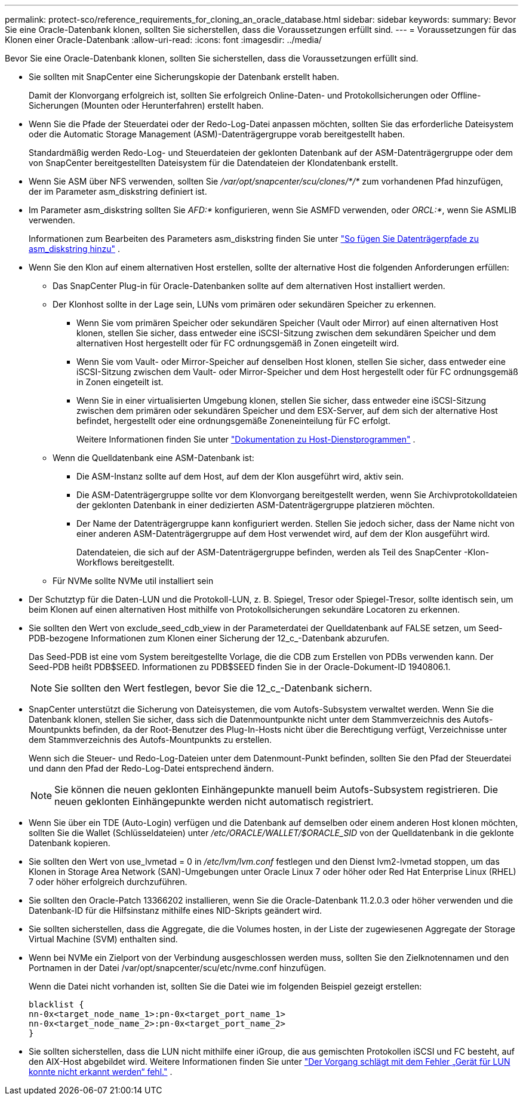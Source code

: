 ---
permalink: protect-sco/reference_requirements_for_cloning_an_oracle_database.html 
sidebar: sidebar 
keywords:  
summary: Bevor Sie eine Oracle-Datenbank klonen, sollten Sie sicherstellen, dass die Voraussetzungen erfüllt sind. 
---
= Voraussetzungen für das Klonen einer Oracle-Datenbank
:allow-uri-read: 
:icons: font
:imagesdir: ../media/


[role="lead"]
Bevor Sie eine Oracle-Datenbank klonen, sollten Sie sicherstellen, dass die Voraussetzungen erfüllt sind.

* Sie sollten mit SnapCenter eine Sicherungskopie der Datenbank erstellt haben.
+
Damit der Klonvorgang erfolgreich ist, sollten Sie erfolgreich Online-Daten- und Protokollsicherungen oder Offline-Sicherungen (Mounten oder Herunterfahren) erstellt haben.

* Wenn Sie die Pfade der Steuerdatei oder der Redo-Log-Datei anpassen möchten, sollten Sie das erforderliche Dateisystem oder die Automatic Storage Management (ASM)-Datenträgergruppe vorab bereitgestellt haben.
+
Standardmäßig werden Redo-Log- und Steuerdateien der geklonten Datenbank auf der ASM-Datenträgergruppe oder dem von SnapCenter bereitgestellten Dateisystem für die Datendateien der Klondatenbank erstellt.

* Wenn Sie ASM über NFS verwenden, sollten Sie _/var/opt/snapcenter/scu/clones/*/*_ zum vorhandenen Pfad hinzufügen, der im Parameter asm_diskstring definiert ist.
* Im Parameter asm_diskstring sollten Sie _AFD:*_ konfigurieren, wenn Sie ASMFD verwenden, oder _ORCL:*_, wenn Sie ASMLIB verwenden.
+
Informationen zum Bearbeiten des Parameters asm_diskstring finden Sie unter https://kb.netapp.com/Advice_and_Troubleshooting/Data_Protection_and_Security/SnapCenter/Disk_paths_are_not_added_to_the_asm_diskstring_database_parameter["So fügen Sie Datenträgerpfade zu asm_diskstring hinzu"^] .

* Wenn Sie den Klon auf einem alternativen Host erstellen, sollte der alternative Host die folgenden Anforderungen erfüllen:
+
** Das SnapCenter Plug-in für Oracle-Datenbanken sollte auf dem alternativen Host installiert werden.
** Der Klonhost sollte in der Lage sein, LUNs vom primären oder sekundären Speicher zu erkennen.
+
*** Wenn Sie vom primären Speicher oder sekundären Speicher (Vault oder Mirror) auf einen alternativen Host klonen, stellen Sie sicher, dass entweder eine iSCSI-Sitzung zwischen dem sekundären Speicher und dem alternativen Host hergestellt oder für FC ordnungsgemäß in Zonen eingeteilt wird.
*** Wenn Sie vom Vault- oder Mirror-Speicher auf denselben Host klonen, stellen Sie sicher, dass entweder eine iSCSI-Sitzung zwischen dem Vault- oder Mirror-Speicher und dem Host hergestellt oder für FC ordnungsgemäß in Zonen eingeteilt ist.
*** Wenn Sie in einer virtualisierten Umgebung klonen, stellen Sie sicher, dass entweder eine iSCSI-Sitzung zwischen dem primären oder sekundären Speicher und dem ESX-Server, auf dem sich der alternative Host befindet, hergestellt oder eine ordnungsgemäße Zoneneinteilung für FC erfolgt.
+
Weitere Informationen finden Sie unter https://docs.netapp.com/us-en/ontap-sanhost/["Dokumentation zu Host-Dienstprogrammen"] .



** Wenn die Quelldatenbank eine ASM-Datenbank ist:
+
*** Die ASM-Instanz sollte auf dem Host, auf dem der Klon ausgeführt wird, aktiv sein.
*** Die ASM-Datenträgergruppe sollte vor dem Klonvorgang bereitgestellt werden, wenn Sie Archivprotokolldateien der geklonten Datenbank in einer dedizierten ASM-Datenträgergruppe platzieren möchten.
*** Der Name der Datenträgergruppe kann konfiguriert werden. Stellen Sie jedoch sicher, dass der Name nicht von einer anderen ASM-Datenträgergruppe auf dem Host verwendet wird, auf dem der Klon ausgeführt wird.
+
Datendateien, die sich auf der ASM-Datenträgergruppe befinden, werden als Teil des SnapCenter -Klon-Workflows bereitgestellt.



** Für NVMe sollte NVMe util installiert sein


* Der Schutztyp für die Daten-LUN und die Protokoll-LUN, z. B. Spiegel, Tresor oder Spiegel-Tresor, sollte identisch sein, um beim Klonen auf einen alternativen Host mithilfe von Protokollsicherungen sekundäre Locatoren zu erkennen.
* Sie sollten den Wert von exclude_seed_cdb_view in der Parameterdatei der Quelldatenbank auf FALSE setzen, um Seed-PDB-bezogene Informationen zum Klonen einer Sicherung der 12_c_-Datenbank abzurufen.
+
Das Seed-PDB ist eine vom System bereitgestellte Vorlage, die die CDB zum Erstellen von PDBs verwenden kann.  Der Seed-PDB heißt PDB$SEED.  Informationen zu PDB$SEED finden Sie in der Oracle-Dokument-ID 1940806.1.

+

NOTE: Sie sollten den Wert festlegen, bevor Sie die 12_c_-Datenbank sichern.

* SnapCenter unterstützt die Sicherung von Dateisystemen, die vom Autofs-Subsystem verwaltet werden.  Wenn Sie die Datenbank klonen, stellen Sie sicher, dass sich die Datenmountpunkte nicht unter dem Stammverzeichnis des Autofs-Mountpunkts befinden, da der Root-Benutzer des Plug-In-Hosts nicht über die Berechtigung verfügt, Verzeichnisse unter dem Stammverzeichnis des Autofs-Mountpunkts zu erstellen.
+
Wenn sich die Steuer- und Redo-Log-Dateien unter dem Datenmount-Punkt befinden, sollten Sie den Pfad der Steuerdatei und dann den Pfad der Redo-Log-Datei entsprechend ändern.

+

NOTE: Sie können die neuen geklonten Einhängepunkte manuell beim Autofs-Subsystem registrieren.  Die neuen geklonten Einhängepunkte werden nicht automatisch registriert.

* Wenn Sie über ein TDE (Auto-Login) verfügen und die Datenbank auf demselben oder einem anderen Host klonen möchten, sollten Sie die Wallet (Schlüsseldateien) unter _/etc/ORACLE/WALLET/$ORACLE_SID_ von der Quelldatenbank in die geklonte Datenbank kopieren.
* Sie sollten den Wert von use_lvmetad = 0 in _/etc/lvm/lvm.conf_ festlegen und den Dienst lvm2-lvmetad stoppen, um das Klonen in Storage Area Network (SAN)-Umgebungen unter Oracle Linux 7 oder höher oder Red Hat Enterprise Linux (RHEL) 7 oder höher erfolgreich durchzuführen.
* Sie sollten den Oracle-Patch 13366202 installieren, wenn Sie die Oracle-Datenbank 11.2.0.3 oder höher verwenden und die Datenbank-ID für die Hilfsinstanz mithilfe eines NID-Skripts geändert wird.
* Sie sollten sicherstellen, dass die Aggregate, die die Volumes hosten, in der Liste der zugewiesenen Aggregate der Storage Virtual Machine (SVM) enthalten sind.
* Wenn bei NVMe ein Zielport von der Verbindung ausgeschlossen werden muss, sollten Sie den Zielknotennamen und den Portnamen in der Datei /var/opt/snapcenter/scu/etc/nvme.conf hinzufügen.
+
Wenn die Datei nicht vorhanden ist, sollten Sie die Datei wie im folgenden Beispiel gezeigt erstellen:

+
....
blacklist {
nn-0x<target_node_name_1>:pn-0x<target_port_name_1>
nn-0x<target_node_name_2>:pn-0x<target_port_name_2>
}
....
* Sie sollten sicherstellen, dass die LUN nicht mithilfe einer iGroup, die aus gemischten Protokollen iSCSI und FC besteht, auf den AIX-Host abgebildet wird. Weitere Informationen finden Sie unter  https://kb.netapp.com/mgmt/SnapCenter/SnapCenter_Plug-in_for_Oracle_operations_fail_with_error_Unable_to_discover_the_device_for_LUN_LUN_PATH["Der Vorgang schlägt mit dem Fehler „Gerät für LUN konnte nicht erkannt werden“ fehl."^] .

